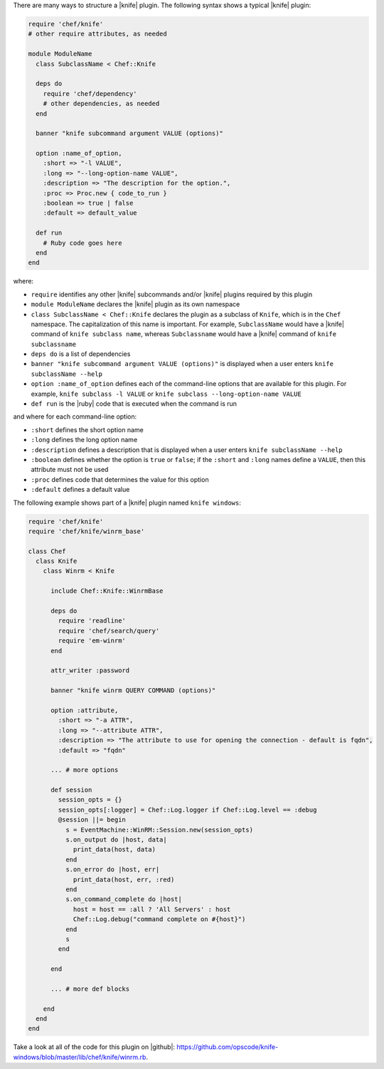 .. The contents of this file are included in multiple topics.
.. This file should not be changed in a way that hinders its ability to appear in multiple documentation sets.


There are many ways to structure a |knife| plugin. The following syntax shows a typical |knife| plugin:

.. code-block:: ruby

   require 'chef/knife'
   # other require attributes, as needed
   
   module ModuleName
     class SubclassName < Chef::Knife
   
     deps do
       require 'chef/dependency'
       # other dependencies, as needed
     end

     banner "knife subcommand argument VALUE (options)"
   
     option :name_of_option,
       :short => "-l VALUE",
       :long => "--long-option-name VALUE",
       :description => "The description for the option.",
       :proc => Proc.new { code_to_run }
       :boolean => true | false
       :default => default_value
   
     def run
       # Ruby code goes here
     end
   end

where:

* ``require`` identifies any other |knife| subcommands and/or |knife| plugins required by this plugin
* ``module ModuleName`` declares the |knife| plugin as its own namespace
* ``class SubclassName < Chef::Knife`` declares the plugin as a subclass of ``Knife``, which is in the ``Chef`` namespace. The capitalization of this name is important. For example, ``SubclassName`` would have a |knife| command of ``knife subclass name``, whereas ``Subclassname`` would have a |knife| command of ``knife subclassname``
* ``deps do`` is a list of dependencies
* ``banner "knife subcommand argument VALUE (options)"`` is displayed when a user enters ``knife subclassName --help``
* ``option :name_of_option`` defines each of the command-line options that are available for this plugin. For example, ``knife subclass -l VALUE`` or ``knife subclass --long-option-name VALUE``
* ``def run`` is the |ruby| code that is executed when the command is run

and where for each command-line option:

* ``:short`` defines the short option name
* ``:long`` defines the long option name
* ``:description`` defines a description that is displayed when a user enters ``knife subclassName --help``
* ``:boolean`` defines whether the option is ``true`` or ``false``; if the ``:short`` and ``:long`` names define a ``VALUE``, then this attribute must not be used
* ``:proc`` defines code that determines the value for this option
* ``:default`` defines a default value

The following example shows part of a |knife| plugin named ``knife windows``:

.. code-block:: ruby

   require 'chef/knife'
   require 'chef/knife/winrm_base'
   
   class Chef
     class Knife
       class Winrm < Knife
   
         include Chef::Knife::WinrmBase
   
         deps do
           require 'readline'
           require 'chef/search/query'
           require 'em-winrm'
         end
   
         attr_writer :password
   
         banner "knife winrm QUERY COMMAND (options)"
   
         option :attribute,
           :short => "-a ATTR",
           :long => "--attribute ATTR",
           :description => "The attribute to use for opening the connection - default is fqdn",
           :default => "fqdn"
   
         ... # more options
      
         def session
           session_opts = {}
           session_opts[:logger] = Chef::Log.logger if Chef::Log.level == :debug
           @session ||= begin
             s = EventMachine::WinRM::Session.new(session_opts)
             s.on_output do |host, data|
               print_data(host, data)
             end
             s.on_error do |host, err|
               print_data(host, err, :red)
             end
             s.on_command_complete do |host|
               host = host == :all ? 'All Servers' : host
               Chef::Log.debug("command complete on #{host}")
             end
             s
           end
   
         end
   
         ... # more def blocks
   
       end
     end
   end

Take a look at all of the code for this plugin on |github|: https://github.com/opscode/knife-windows/blob/master/lib/chef/knife/winrm.rb.


